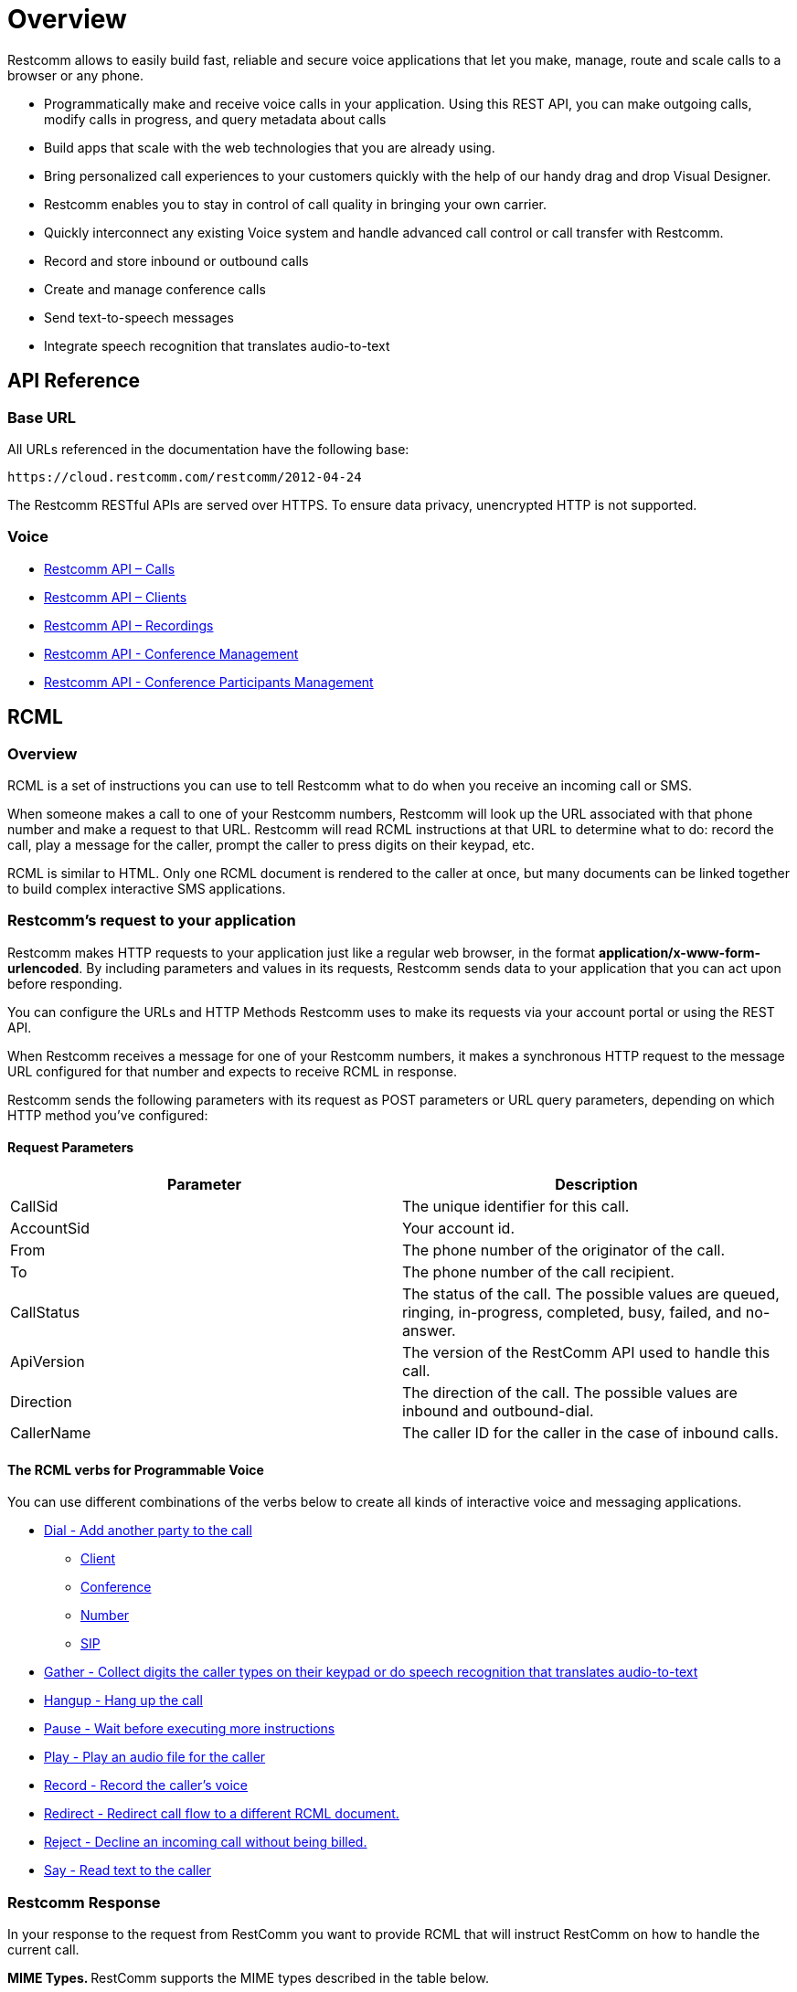 = Overview

Restcomm allows to easily build fast, reliable and secure voice applications that let you make, manage, route and scale calls to a browser or any phone.

* Programmatically make and receive voice calls in your application. Using this REST API, you can make outgoing calls, modify calls in progress, and query metadata about calls

* Build apps that scale with the web technologies that you are already using.

* Bring personalized call experiences to your customers quickly with the help of our handy drag and drop Visual Designer.

* Restcomm enables you to stay in control of call quality in bringing your own carrier.

* Quickly interconnect any existing Voice system and handle advanced call control or call transfer with Restcomm.

* Record and store inbound or outbound calls

* Create and manage conference calls

* Send text-to-speech messages

* Integrate speech recognition that translates audio-to-text


== API Reference

=== Base URL

All URLs referenced in the documentation have the following base:

`\https://cloud.restcomm.com/restcomm/2012-04-24`

The Restcomm RESTful APIs are served over HTTPS. To ensure data privacy, unencrypted HTTP is not supported.

=== Voice

* <<../connect/api/calls-api.adoc#calls,Restcomm API – Calls>>
* <<../connect/api/clients-api.adoc#clients,Restcomm API – Clients>>
* <<../connect/api/recordings-api.adoc#recordings,Restcomm API – Recordings>>
* <<../connect/api/conferences-api.adoc#conferenceapi, Restcomm API - Conference Management>>
* <<../connect/api/participants-api.adoc#participantsapi, Restcomm API - Conference Participants Management>>

== RCML

=== Overview
RCML is a set of instructions you can use to tell Restcomm what to do when you receive an incoming call or SMS.

When someone makes a call to one of your Restcomm numbers, Restcomm will look up the URL associated with that phone number and make a request to that URL. Restcomm will read RCML instructions at that URL to determine what to do: record the call, play a message for the caller, prompt the caller to press digits on their keypad, etc.

RCML is similar to HTML. Only one RCML document is rendered to the caller at once, but many documents can be linked together to build complex interactive SMS applications.

=== Restcomm's request to your application

Restcomm makes HTTP requests to your application just like a regular web browser, in the format *application/x-www-form-urlencoded*. By including parameters and values in its requests, Restcomm sends data to your application that you can act upon before responding.

You can configure the URLs and HTTP Methods Restcomm uses to make its requests via your account portal or using the REST API.

When Restcomm receives a message for one of your Restcomm numbers, it makes a synchronous HTTP request to the message URL configured for that number and expects to receive RCML in response.

Restcomm sends the following parameters with its request as POST parameters or URL query parameters, depending on which HTTP method you've configured:

==== Request Parameters

[cols=",",options="header",]
|=================================================================================================================================
|Parameter |Description
|CallSid |The unique identifier for this call.
|AccountSid |Your account id.
|From |The phone number of the originator of the call.
|To |The phone number of the call recipient.
|CallStatus |The status of the call. The possible values are queued, ringing, in-progress, completed, busy, failed, and no-answer.
|ApiVersion |The version of the RestComm API used to handle this call.
|Direction |The direction of the call. The possible values are inbound and outbound-dial.
|CallerName |The caller ID for the caller in the case of inbound calls.
|=================================================================================================================================

==== The RCML verbs for Programmable Voice

You can use different combinations of the verbs below to create all kinds of interactive voice and messaging applications.

* <<../connect/rcml/dial-rcml.adoc#dial,Dial - Add another party to the call>>
** <<../connect/rcml/client-rcml.adoc#client,Client>>
** <<../connect/rcml/conference-rcml.adoc#conference,Conference>>
** <<../connect/rcml/number-rcml.adoc#number,Number>>
** <<../connect/rcml/sip-rcml.adoc#sip,SIP>>
* <<../connect/rcml/gather-rcml.adoc#gather,Gather - Collect digits the caller types on their keypad or do speech recognition that translates audio-to-text>>
* <<../connect/rcml/hangup-rcml.adoc#hangup,Hangup - Hang up the call>>
* <<../connect/rcml/pause-rcml.adoc#pause,Pause - Wait before executing more instructions>>
* <<../connect/rcml/play-rcml.adoc#play,Play - Play an audio file for the caller>>
* <<../connect/rcml/record-rcml.adoc#record,Record - Record the caller's voice>>
* <<../connect/rcml/redirect-rcml.adoc#redirect,Redirect - Redirect call flow to a different RCML document.>>
* <<../connect/rcml/reject-rcml.adoc#reject,Reject - Decline an incoming call without being billed.>>
* <<../connect/rcml/say-rcml.adoc#say,Say - Read text to the caller>>

[[restcomm_response]]
=== Restcomm Response

In your response to the request from RestComm you want to provide RCML that will instruct RestComm on how to handle the current call.

**MIME Types. **RestComm supports the MIME types described in the table below.

==== Supported MIME Types

[cols=",",options="header",]
|===============================================================================================
|Parameter |Description
|text/xml, application/xml |RestComm interprets the returned document as an XML instruction set.
|===============================================================================================

NOTE: When your application returns the RCML document the root element of the document must always be <Response> or the parser will complain.
